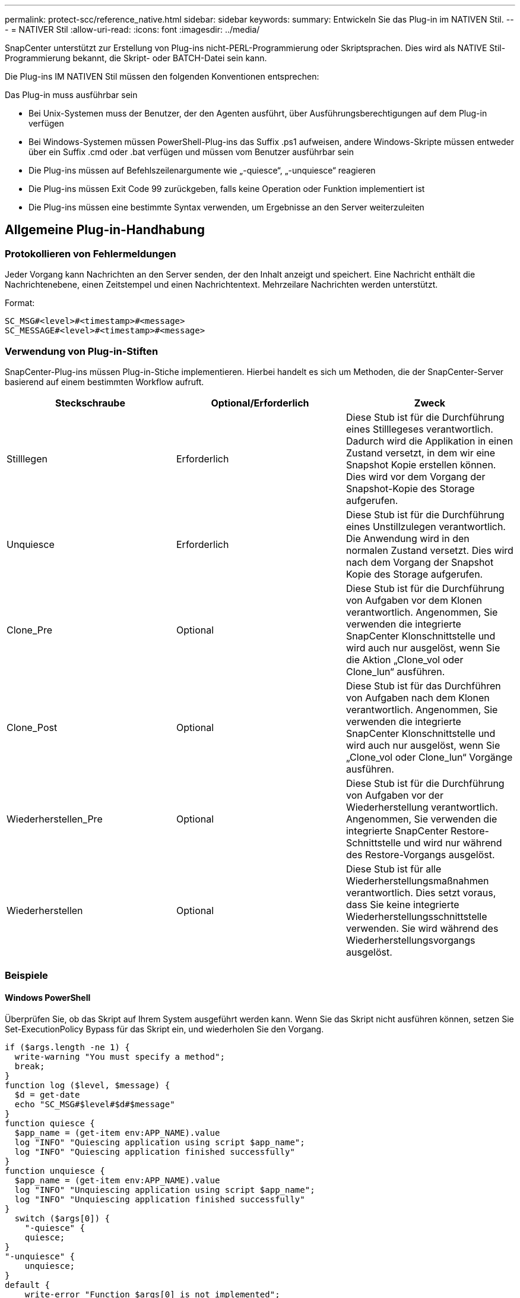---
permalink: protect-scc/reference_native.html 
sidebar: sidebar 
keywords:  
summary: Entwickeln Sie das Plug-in im NATIVEN Stil. 
---
= NATIVER Stil
:allow-uri-read: 
:icons: font
:imagesdir: ../media/


[role="lead"]
SnapCenter unterstützt zur Erstellung von Plug-ins nicht-PERL-Programmierung oder Skriptsprachen. Dies wird als NATIVE Stil-Programmierung bekannt, die Skript- oder BATCH-Datei sein kann.

Die Plug-ins IM NATIVEN Stil müssen den folgenden Konventionen entsprechen:

Das Plug-in muss ausführbar sein

* Bei Unix-Systemen muss der Benutzer, der den Agenten ausführt, über Ausführungsberechtigungen auf dem Plug-in verfügen
* Bei Windows-Systemen müssen PowerShell-Plug-ins das Suffix .ps1 aufweisen, andere Windows-Skripte müssen entweder über ein Suffix .cmd oder .bat verfügen und müssen vom Benutzer ausführbar sein
* Die Plug-ins müssen auf Befehlszeilenargumente wie „-quiesce“, „-unquiesce“ reagieren
* Die Plug-ins müssen Exit Code 99 zurückgeben, falls keine Operation oder Funktion implementiert ist
* Die Plug-ins müssen eine bestimmte Syntax verwenden, um Ergebnisse an den Server weiterzuleiten




== Allgemeine Plug-in-Handhabung



=== Protokollieren von Fehlermeldungen

Jeder Vorgang kann Nachrichten an den Server senden, der den Inhalt anzeigt und speichert. Eine Nachricht enthält die Nachrichtenebene, einen Zeitstempel und einen Nachrichtentext. Mehrzeilare Nachrichten werden unterstützt.

Format:

....
SC_MSG#<level>#<timestamp>#<message>
SC_MESSAGE#<level>#<timestamp>#<message>
....


=== Verwendung von Plug-in-Stiften

SnapCenter-Plug-ins müssen Plug-in-Stiche implementieren. Hierbei handelt es sich um Methoden, die der SnapCenter-Server basierend auf einem bestimmten Workflow aufruft.

|===
| Steckschraube | Optional/Erforderlich | Zweck 


 a| 
Stilllegen
 a| 
Erforderlich
 a| 
Diese Stub ist für die Durchführung eines Stilllegeses verantwortlich. Dadurch wird die Applikation in einen Zustand versetzt, in dem wir eine Snapshot Kopie erstellen können. Dies wird vor dem Vorgang der Snapshot-Kopie des Storage aufgerufen.



 a| 
Unquiesce
 a| 
Erforderlich
 a| 
Diese Stub ist für die Durchführung eines Unstillzulegen verantwortlich. Die Anwendung wird in den normalen Zustand versetzt. Dies wird nach dem Vorgang der Snapshot Kopie des Storage aufgerufen.



 a| 
Clone_Pre
 a| 
Optional
 a| 
Diese Stub ist für die Durchführung von Aufgaben vor dem Klonen verantwortlich. Angenommen, Sie verwenden die integrierte SnapCenter Klonschnittstelle und wird auch nur ausgelöst, wenn Sie die Aktion „Clone_vol oder Clone_lun“ ausführen.



 a| 
Clone_Post
 a| 
Optional
 a| 
Diese Stub ist für das Durchführen von Aufgaben nach dem Klonen verantwortlich. Angenommen, Sie verwenden die integrierte SnapCenter Klonschnittstelle und wird auch nur ausgelöst, wenn Sie „Clone_vol oder Clone_lun“ Vorgänge ausführen.



 a| 
Wiederherstellen_Pre
 a| 
Optional
 a| 
Diese Stub ist für die Durchführung von Aufgaben vor der Wiederherstellung verantwortlich. Angenommen, Sie verwenden die integrierte SnapCenter Restore-Schnittstelle und wird nur während des Restore-Vorgangs ausgelöst.



 a| 
Wiederherstellen
 a| 
Optional
 a| 
Diese Stub ist für alle Wiederherstellungsmaßnahmen verantwortlich. Dies setzt voraus, dass Sie keine integrierte Wiederherstellungsschnittstelle verwenden. Sie wird während des Wiederherstellungsvorgangs ausgelöst.

|===


=== Beispiele



==== Windows PowerShell

Überprüfen Sie, ob das Skript auf Ihrem System ausgeführt werden kann. Wenn Sie das Skript nicht ausführen können, setzen Sie Set-ExecutionPolicy Bypass für das Skript ein, und wiederholen Sie den Vorgang.

....
if ($args.length -ne 1) {
  write-warning "You must specify a method";
  break;
}
function log ($level, $message) {
  $d = get-date
  echo "SC_MSG#$level#$d#$message"
}
function quiesce {
  $app_name = (get-item env:APP_NAME).value
  log "INFO" "Quiescing application using script $app_name";
  log "INFO" "Quiescing application finished successfully"
}
function unquiesce {
  $app_name = (get-item env:APP_NAME).value
  log "INFO" "Unquiescing application using script $app_name";
  log "INFO" "Unquiescing application finished successfully"
}
  switch ($args[0]) {
    "-quiesce" {
    quiesce;
}
"-unquiesce" {
    unquiesce;
}
default {
    write-error "Function $args[0] is not implemented";
    exit 99;
  }
}
exit 0;
....